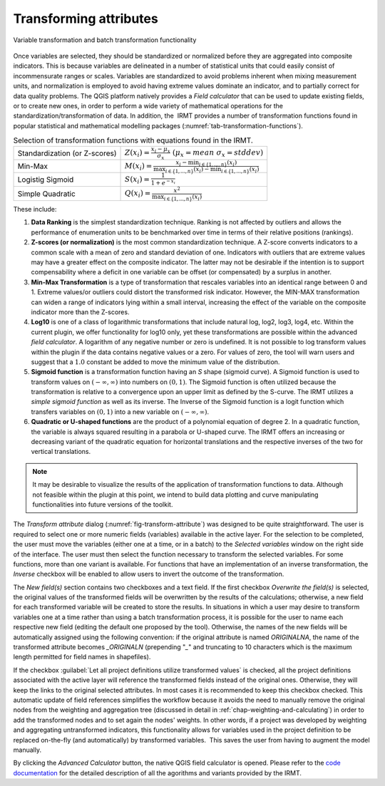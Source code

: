 .. _chap-transform-attribute:

***********************
Transforming attributes
***********************

.. _fig-transform-attribute:

.. figure:: images/dialogTransformAttribute.png
    :align: center
    :scale: 60%

    |icon-transform-attributes| Variable transformation and batch transformation functionality

Once variables are selected, they should be standardized or normalized before
they are aggregated into composite indicators. This is because variables are
delineated in a number of statistical units that could easily consist of
incommensurate ranges or scales. Variables are standardized to avoid problems
inherent when mixing measurement units, and normalization is employed to avoid
having extreme values dominate an indicator, and to partially correct for data
quality problems. The QGIS platform natively provides a *Field calculator* that
can be used to update existing fields, or to create new ones, in order to
perform a wide variety of mathematical operations for the
standardization/transformation of data. In addition, the  IRMT provides a
number of transformation functions found in popular statistical and
mathematical modelling packages (:numref:`tab-transformation-functions`).

.. _tab-transformation-functions:

.. table:: Selection of transformation functions with equations found in the IRMT.

  =============================  =================================================================================================================================
  Standardization (or Z-scores)  :math:`Z(x_i) = \frac{x_i-\mu_x}{\sigma_x} \; (\mu_x = mean \; \sigma_x = stddev)`
  Min-Max                        :math:`M(x_i) = \frac{x_i - \min_{i \in \{1,\dots,n\}}(x_i)}{\max_{i \in \{1,\dots,n\}}(x_i) - \min_{i \in \{1,\dots,n\}}(x_i)}` 
  Logistig Sigmoid               :math:`S(x_i) = \frac{1}{1 + e^{-x_i}}`
  Simple Quadratic               :math:`Q(x_i) = \frac{x^2}{\max_{i \in \{1,\dots,n\}}(x_i)}`
  =============================  =================================================================================================================================

These include:

1. **Data Ranking** is the simplest standardization technique.
   Ranking is not affected by outliers and allows the performance of
   enumeration units to be benchmarked over time in terms of their relative
   positions (rankings).
 
2. **Z-scores (or normalization)** is the most common standardization
   technique. A Z-score converts indicators to a common scale with a mean of
   zero and standard deviation of one. Indicators with outliers that are
   extreme values may have a greater effect on the composite indicator. The
   latter may not be desirable if the intention is to support compensability
   where a deficit in one variable can be offset (or compensated) by a surplus
   in another.
 
3. **Min-Max Transformation** is a type of transformation that
   rescales variables into an identical range between 0 and 1. Extreme
   values/or outliers could distort the transformed risk indicator. However,
   the MIN-MAX transformation can widen a range of indicators lying within a
   small interval, increasing the effect of the variable on the composite
   indicator more than the Z-scores.
 
4. **Log10** is one of a class of logarithmic transformations that
   include natural log, log2, log3, log4, etc. Within the current plugin, we
   offer functionality for log10 only, yet these transformations are possible
   within the advanced *field calculator*. A logarithm of any negative number
   or zero is undefined. It is not possible to log transform values within the
   plugin if the data contains negative values or a zero. For values of zero,
   the tool will warn users and suggest that a :math:`1.0` constant be added to move
   the minimum value of the distribution.
 
5. **Sigmoid function** is a transformation function having an *S*
   shape (sigmoid curve). A Sigmoid function is used to transform values on
   :math:`(-\infty, \infty)` into numbers on :math:`(0, 1)`. The Sigmoid function is often
   utilized because the transformation is relative to a convergence upon an
   upper limit as defined by the S-curve. The IRMT utilizes a *simple sigmoid
   function* as well as its inverse. The Inverse of the Sigmoid function is a
   logit function which transfers variables on :math:`(0, 1)` into a new variable on
   :math:`(-\infty, \infty)`.
 
6. **Quadratic or U-shaped functions** are the product of a
   polynomial equation of degree 2. In a quadratic function, the variable is
   always squared resulting in a parabola or U-shaped curve. The IRMT offers
   an increasing or decreasing variant of the quadratic equation for
   horizontal translations and the respective inverses of the two for vertical
   translations.

.. note::

    It may be desirable to visualize the results of the
    application of transformation functions to data. Although not feasible
    within the plugin at this point, we intend to build data plotting and curve
    manipulating functionalities into future versions of the toolkit.   

The *Transform attribute* dialog (:numref:`fig-transform-attribute`) was
designed to be quite straightforward. The user is required to select one or
more numeric fields (variables) available in the active layer. For the
selection to be completed, the user must move the variables (either one at a
time, or in a batch) to the *Selected variables* window on the right side of
the interface. The user must then select the function necessary to transform
the selected variables. For some functions, more than one variant is available.
For functions that have an implementation of an inverse transformation, the
*Inverse* checkbox will be enabled to allow users to invert the outcome of the
transformation.

The *New field(s)* section contains two checkboxes and a text field. If the
first checkbox *Overwrite the field(s)* is selected, the original values of the
transformed fields will be overwritten by the results of the calculations;
otherwise, a new field for each transformed variable will be created to store
the results. In situations in which a user may desire to transform variables
one at a time rather than using a batch transformation process, it is possible
for the user to name each respective new field (editing the default one
proposed by the tool). Otherwise, the names of the new fields will be
automatically assigned using the following convention: if the original
attribute is named *ORIGINALNA*, the name of the transformed attribute becomes
*\_ORIGINALN* (prepending "*\_*" and truncating to 10 characters which is the
maximum length permitted for field names in shapefiles).

If the checkbox :guilabel:`Let all project definitions utilize transformed
values` is checked, all the project definitions associated with the active
layer will reference the transformed fields instead of the original ones.
Otherwise, they will keep the links to the original selected attributes. In
most cases it is recommended to keep this checkbox checked. This automatic
update of field references simplifies the workflow because it avoids the need
to manually remove the original nodes from the weighting and aggregation tree
(discussed in detail in :ref:`chap-weighting-and-calculating`) in
order to add the transformed nodes and to set again the nodes' weights. In
other words, if a project was developed by weighting and aggregating
untransformed indicators, this functionality allows for variables used in the
project definition to be replaced on-the-fly (and automatically) by transformed
variables.  This saves the user from having to augment the model manually.  

By clicking the *Advanced Calculator* button, the native QGIS field calculator
is opened. Please refer to the `code documentation
<../../../apidoc/build/html/svir.calculations.html#module-svir.calculations.transformation_algs>`_
for the detailed description of all the agorithms and variants provided by
the IRMT.

.. Please refer to
.. `transformation_algs.py
.. <https://github.com/gem/oq-irmt-qgis/blob/master/svir/calculations/transformation_algs.py>`_
.. for the detailed documentation of all the agorithms and variants provided by
.. the IRMT.


.. |icon-transform-attributes| image:: images/iconTransformAttribute.png
